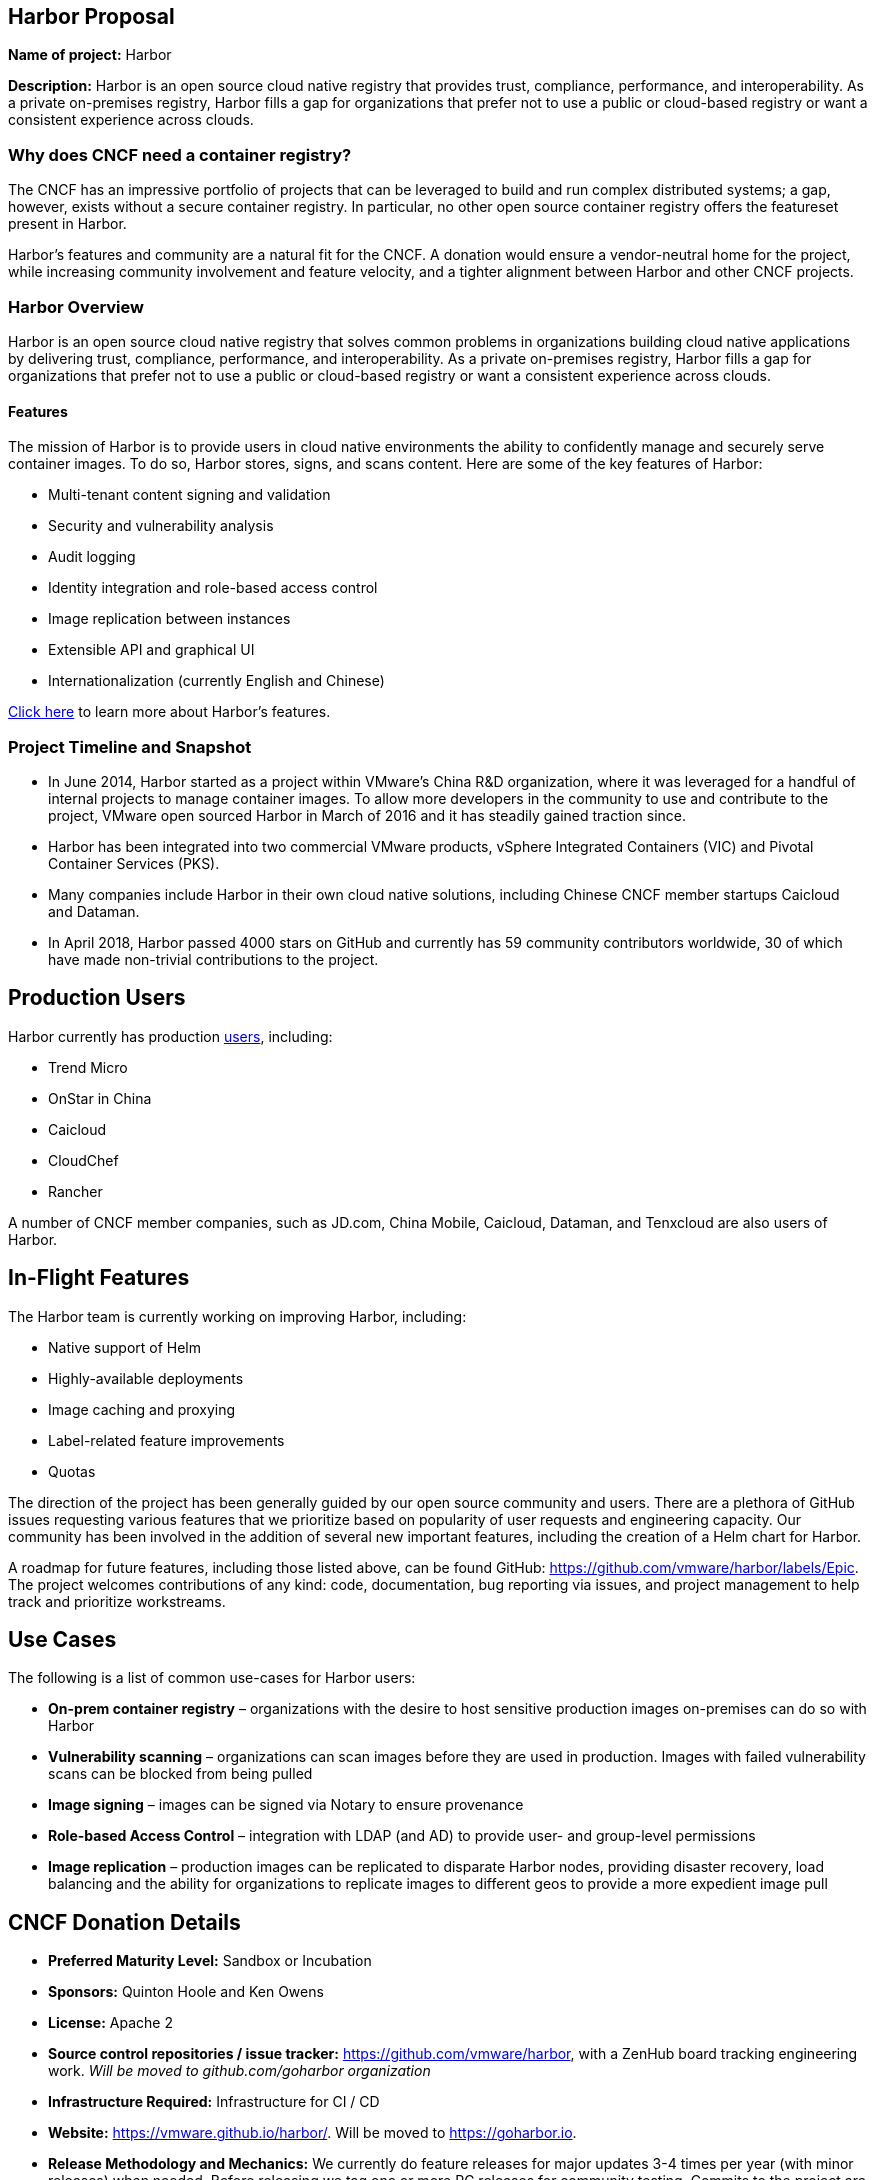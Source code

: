 == Harbor Proposal

*Name of project:* Harbor

*Description:* Harbor is an open source cloud native registry that provides trust, compliance, performance, and interoperability. As a private on-premises registry, Harbor fills a gap for organizations that prefer not to use a public or cloud-based registry or want a consistent experience across clouds.

=== Why does CNCF need a container registry?

The CNCF has an impressive portfolio of projects that can be leveraged to build and run complex distributed systems; a gap, however, exists without a secure container registry. In particular, no other open source container registry offers the featureset present in Harbor.

Harbor's features and community are a natural fit for the CNCF. A donation would ensure a vendor-neutral home for the project, while increasing community involvement and feature velocity, and a tighter alignment between Harbor and other CNCF projects.

=== Harbor Overview

Harbor is an open source cloud native registry that solves common problems in organizations building cloud native applications by delivering trust, compliance, performance, and interoperability. As a private on-premises registry, Harbor fills a gap for organizations that prefer not to use a public or cloud-based registry or want a consistent experience across clouds.

==== Features

The mission of Harbor is to provide users in cloud native environments the ability to confidently manage and securely serve container images. To do so, Harbor stores, signs, and scans content. Here are some of the key features of Harbor:

 * Multi-tenant content signing and validation
 * Security and vulnerability analysis
 * Audit logging
 * Identity integration and role-based access control
 * Image replication between instances
 * Extensible API and graphical UI
 * Internationalization (currently English and Chinese)

https://blogs.vmware.com/cloudnative/2018/06/14/harbor-delivers-a-trusted-cloud-native-registry/[Click here] to learn more about Harbor's features.

=== Project Timeline and Snapshot

 * In June 2014, Harbor started as a project within VMware's China R&D organization, where it was leveraged for a handful of internal projects to manage container images. To allow more developers in the community to use and contribute to the project, VMware open sourced Harbor in March of 2016 and it has steadily gained traction since.
 * Harbor has been integrated into two commercial VMware products, vSphere Integrated Containers (VIC) and Pivotal Container Services (PKS).
 * Many companies include Harbor in their own cloud native solutions, including Chinese CNCF member startups Caicloud and Dataman.
 * In April 2018, Harbor passed 4000 stars on GitHub and currently has 59 community contributors worldwide, 30 of which have made non-trivial contributions to the project.

== Production Users

Harbor currently has production https://github.com/vmware/harbor/blob/master/partners.md[users], including:

 * Trend Micro
 * OnStar in China
 * Caicloud
 * CloudChef
 * Rancher

A number of CNCF member companies, such as JD.com, China Mobile, Caicloud, Dataman, and Tenxcloud are also users of Harbor.

== In-Flight Features

The Harbor team is currently working on improving Harbor, including:

 * Native support of Helm
 * Highly-available deployments
 * Image caching and proxying
 * Label-related feature improvements
 * Quotas

The direction of the project has been generally guided by our open source community and users. There are a plethora of GitHub issues requesting various features that we prioritize based on popularity of user requests and engineering capacity. Our community has been involved in the addition of several new important features, including the creation of a Helm chart for Harbor.

A roadmap for future features, including those listed above, can be found GitHub: https://github.com/vmware/harbor/labels/Epic. The project welcomes contributions of any kind: code, documentation, bug reporting via issues, and project management to help track and prioritize workstreams.

== Use Cases

The following is a list of common use-cases for Harbor users:

 * *On-prem container registry* – organizations with the desire to host sensitive production images on-premises can do so with Harbor
 * *Vulnerability scanning* – organizations can scan images before they are used in production. Images with failed vulnerability scans can be blocked from being pulled
 * *Image signing* – images can be signed via Notary to ensure provenance
 * *Role-based Access Control* – integration with LDAP (and AD) to provide user- and group-level permissions
 * *Image replication* – production images can be replicated to disparate Harbor nodes, providing disaster recovery, load balancing and the ability for organizations to replicate images to different geos to provide a more expedient image pull


== CNCF Donation Details
 * *Preferred Maturity Level:* Sandbox or Incubation
 * *Sponsors:* Quinton Hoole and Ken Owens
 * *License:* Apache 2
 * *Source control repositories / issue tracker:* https://github.com/vmware/harbor, with a ZenHub board tracking engineering work. _Will be moved to github.com/goharbor organization_
 * *Infrastructure Required:* Infrastructure for CI / CD
 * *Website:* https://vmware.github.io/harbor/. Will be moved to https://goharbor.io.
 * *Release Methodology and Mechanics:* We currently do feature releases for major updates 3-4 times per year (with minor releases) when needed. Before releasing we tag one or more RC releases for community testing. Commits to the project are analyzed and we require that changes do not decrease overall test coverage to the project.

== Social Media Accounts:

 * *Twitter:* https://twitter.com/project_harbor
 * *Users Google Groups:* harbor-users@googlegroups.com
 * *Developer Google Groups:* harbor-dev@googlegroups.com
 * *Slack:* https://goharbor.slack.com

== Contributor Statistics
There have been 23 non-VMware committers with non-trivial (50+ LoC) contributions since the project's inception.

== Alignment with CNCF

Our team believes Harbor to be a great fit for the CNCF. Harbor's core mission aligns well with Kubernetes and the container ecosystem. The CNCF's mission is to “create and drive the adoption of a new computing paradigm that is optimized for modern distributed systems environments capable of scaling to tens of thousands of self-healing multi-tenant nodes.” We believe container registries are essential to achieve this mission. Harbor, as a mature open source registry is a logical complement to the CNCF's existing portfolio of projects.

== Asks from CNCF

 * Governance – General access to staff to provide advice, and help optimize and document our governance process
 * Infrastructure for CI / CD
 * Integration with CNCF devstat
 * A vendor-neutral home for Harbor


== Appendices

=== Architecture
Harbor is cleanly architected and includes both third-party components – notably Docker registry, Clair, Notary and Nginx – and various Harbor-specific components. Harbor leverages Kubernetes to manage the runtimes of the various components.

An architectural diagram can be found on https://github.com/vmware/harbor/blob/master/docs/img/harbor-arch.png[GitHub] and shows various components: red 3rd party components which Harbor leverages for functionality (e.g., nginx, Notary, etc.); green components to denote a persistence layer; and blue Harbor-specific components.

Succinctly, the bulk of the heavy lifting is done by the Core Service which provides both an API and a UI for registry functionality. The job and admin services handle asynchronous jobs and management of configurations. Additional details for the various components below.

=== Components

|===
| *Component* | *Description*
| *API Routing Layer (Nginx)* | A reverse proxy serves as the endpoint of Harbor, Docker and Notary clients. Users will leverage this endpoint to access Harbor’s API or UI
| *Core Services* | Hosts Harbor’s API and UI resources. Additionally, an interceptor for registry API to block Docker pull/push in particular use cases (e.g., image fails vulnerability scan)
| *Admin Service* | Serves API for components to retrieve/manage the configurations
| *Job Service* | Serves API to be called by Core service for asynchronous job
| *Registry v2* | Open Source Docker Distribution, whose authorization is set to the token API of Core service
| *Clair* | Open Source vulnerability scanner by CoreOS whose API will be called by job service to pull image layers fro Registry for static analysis
| *Notary* | Components of Docker’s content trust open source project
| *Database* | PostgresSQL to store user data
|===

== Registry Landscape
There are numerous registries available for developers and platform architecture teams to leverage. We’ve analyzed the various options available and summarized them here:

https://github.com/vmware/harbor/blob/master/docs/registry_landscape.md

This table provides our best estimation of features and functionality available on other container registry platforms. Should you find mistakes please submit a PR to update the table.
